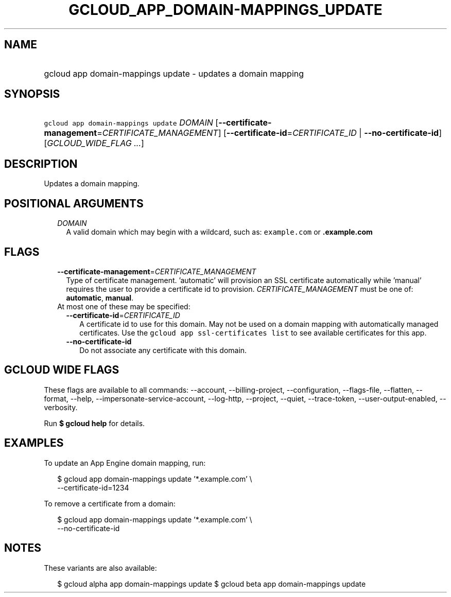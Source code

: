 
.TH "GCLOUD_APP_DOMAIN\-MAPPINGS_UPDATE" 1



.SH "NAME"
.HP
gcloud app domain\-mappings update \- updates a domain mapping



.SH "SYNOPSIS"
.HP
\f5gcloud app domain\-mappings update\fR \fIDOMAIN\fR [\fB\-\-certificate\-management\fR=\fICERTIFICATE_MANAGEMENT\fR] [\fB\-\-certificate\-id\fR=\fICERTIFICATE_ID\fR\ |\ \fB\-\-no\-certificate\-id\fR] [\fIGCLOUD_WIDE_FLAG\ ...\fR]



.SH "DESCRIPTION"

Updates a domain mapping.



.SH "POSITIONAL ARGUMENTS"

.RS 2m
.TP 2m
\fIDOMAIN\fR
A valid domain which may begin with a wildcard, such as: \f5example.com\fR or
\f5\fB.example.com\fR


\fR
.RE
.sp

.SH "FLAGS"

.RS 2m
.TP 2m
\fB\-\-certificate\-management\fR=\fICERTIFICATE_MANAGEMENT\fR
Type of certificate management. 'automatic' will provision an SSL certificate
automatically while 'manual' requires the user to provide a certificate id to
provision. \fICERTIFICATE_MANAGEMENT\fR must be one of: \fBautomatic\fR,
\fBmanual\fR.

.TP 2m

At most one of these may be specified:

.RS 2m
.TP 2m
\fB\-\-certificate\-id\fR=\fICERTIFICATE_ID\fR
A certificate id to use for this domain. May not be used on a domain mapping
with automatically managed certificates. Use the \f5gcloud app ssl\-certificates
list\fR to see available certificates for this app.

.TP 2m
\fB\-\-no\-certificate\-id\fR
Do not associate any certificate with this domain.


.RE
.RE
.sp

.SH "GCLOUD WIDE FLAGS"

These flags are available to all commands: \-\-account, \-\-billing\-project,
\-\-configuration, \-\-flags\-file, \-\-flatten, \-\-format, \-\-help,
\-\-impersonate\-service\-account, \-\-log\-http, \-\-project, \-\-quiet,
\-\-trace\-token, \-\-user\-output\-enabled, \-\-verbosity.

Run \fB$ gcloud help\fR for details.



.SH "EXAMPLES"

To update an App Engine domain mapping, run:

.RS 2m
$ gcloud app domain\-mappings update '*.example.com'                \e
     \-\-certificate\-id=1234
.RE

To remove a certificate from a domain:

.RS 2m
$ gcloud app domain\-mappings update '*.example.com'                \e
     \-\-no\-certificate\-id
.RE



.SH "NOTES"

These variants are also available:

.RS 2m
$ gcloud alpha app domain\-mappings update
$ gcloud beta app domain\-mappings update
.RE

